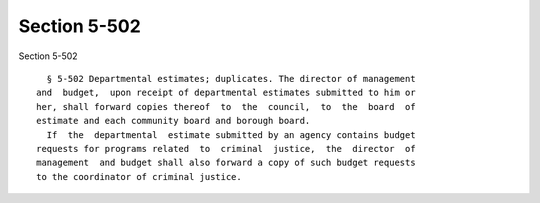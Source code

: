 Section 5-502
=============

Section 5-502 ::    
        
     
        § 5-502 Departmental estimates; duplicates. The director of management
      and  budget,  upon receipt of departmental estimates submitted to him or
      her, shall forward copies thereof  to  the  council,  to  the  board  of
      estimate and each community board and borough board.
        If  the  departmental  estimate submitted by an agency contains budget
      requests for programs related  to  criminal  justice,  the  director  of
      management  and budget shall also forward a copy of such budget requests
      to the coordinator of criminal justice.
    
    
    
    
    
    
    